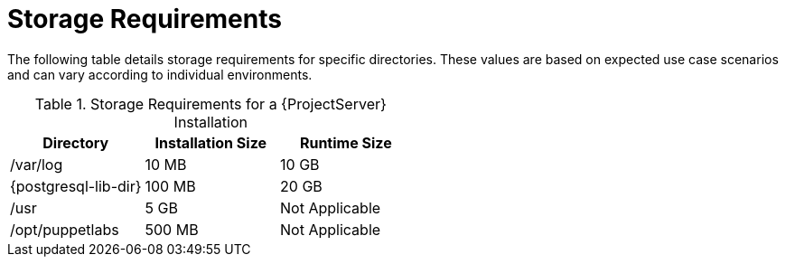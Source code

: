 [id="storage-requirements_{context}"]
= Storage Requirements

The following table details storage requirements for specific directories.
These values are based on expected use case scenarios and can vary according to individual environments.

ifdef::katello,satellite[]
The runtime size was measured with {RHEL} 6, 7, and 8 repositories synchronized.
endif::[]

.Storage Requirements for a {ProjectServer} Installation
[cols="1,1,1",options="header"]
|====
|Directory |Installation Size |Runtime Size

|/var/log |10 MB |10 GB

|{postgresql-lib-dir} |100 MB |20 GB

|/usr | 5 GB | Not Applicable

|/opt/puppetlabs | 500 MB | Not Applicable

ifdef::katello,satellite,orcharhino[]
|/var/lib/pulp |1 MB |300 GB

endif::[]
|====

ifdef::foreman-el,katello,satellite[]
For external database servers: `{postgresql-lib-dir}` with installation size of 100 MB and runtime size of 20 GB.

For detailed information on partitioning and size, see https://access.redhat.com/documentation/en-us/red_hat_enterprise_linux/8/html/system_design_guide/partitioning-reference_system-design-guide[Partitioning reference] in the _{RHEL} 8 System Design Guide_.
endif::[]
